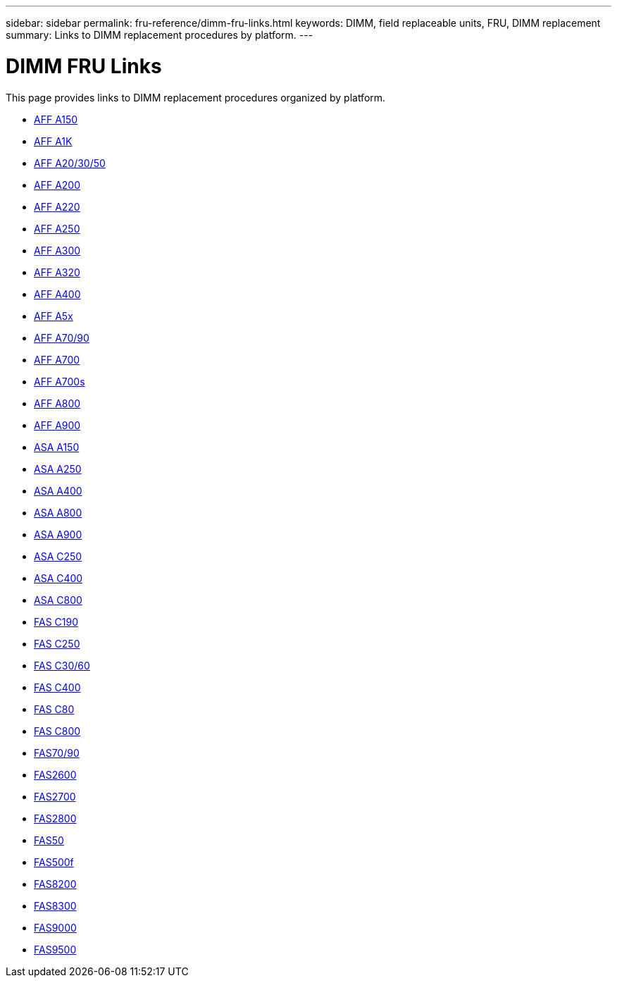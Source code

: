 ---
sidebar: sidebar
permalink: fru-reference/dimm-fru-links.html
keywords: DIMM, field replaceable units, FRU, DIMM replacement
summary: Links to DIMM replacement procedures by platform.
---

= DIMM FRU Links

This page provides links to DIMM replacement procedures organized by platform.

* link:a150/dimm-replace.html[AFF A150^]
* link:a1k/dimm-replace.html[AFF A1K^]
* link:a20-30-50/dimm-replace.html[AFF A20/30/50^]
* link:a200/dimm-replace.html[AFF A200^]
* link:a220/dimm-replace.html[AFF A220^]
* link:a250/dimm-replace.html[AFF A250^]
* link:a300/dimm-replace.html[AFF A300^]
* link:a320/dimm-replace.html[AFF A320^]
* link:a400/dimm-replace.html[AFF A400^]
* link:a5x/dimm-replace.html[AFF A5x^]
* link:a70-90/dimm-replace.html[AFF A70/90^]
* link:a700/dimm-replace.html[AFF A700^]
* link:a700s/dimm-replace.html[AFF A700s^]
* link:a800/dimm-replace.html[AFF A800^]
* link:a900/dimm-replace.html[AFF A900^]
* link:asa150/dimm-replace.html[ASA A150^]
* link:asa250/dimm-replace.html[ASA A250^]
* link:asa400/dimm-replace.html[ASA A400^]
* link:asa800/dimm-replace.html[ASA A800^]
* link:asa900/dimm-replace.html[ASA A900^]
* link:asa-c250/dimm-replace.html[ASA C250^]
* link:asa-c400/dimm-replace.html[ASA C400^]
* link:asa-c800/dimm-replace.html[ASA C800^]
* link:c190/dimm-replace.html[FAS C190^]
* link:c250/dimm-replace.html[FAS C250^]
* link:c30-60/dimm-replace.html[FAS C30/60^]
* link:c400/dimm-replace.html[FAS C400^]
* link:c80/dimm-replace.html[FAS C80^]
* link:c800/dimm-replace.html[FAS C800^]
* link:fas-70-90/dimm-replace.html[FAS70/90^]
* link:fas2600/dimm-replace.html[FAS2600^]
* link:fas2700/dimm-replace.html[FAS2700^]
* link:fas2800/dimm-replace.html[FAS2800^]
* link:fas50/dimm-replace.html[FAS50^]
* link:fas500f/dimm-replace.html[FAS500f^]
* link:fas8200/dimm-replace.html[FAS8200^]
* link:fas8300/dimm-replace.html[FAS8300^]
* link:fas9000/dimm-replace.html[FAS9000^]
* link:fas9500/dimm-replace.html[FAS9500^]